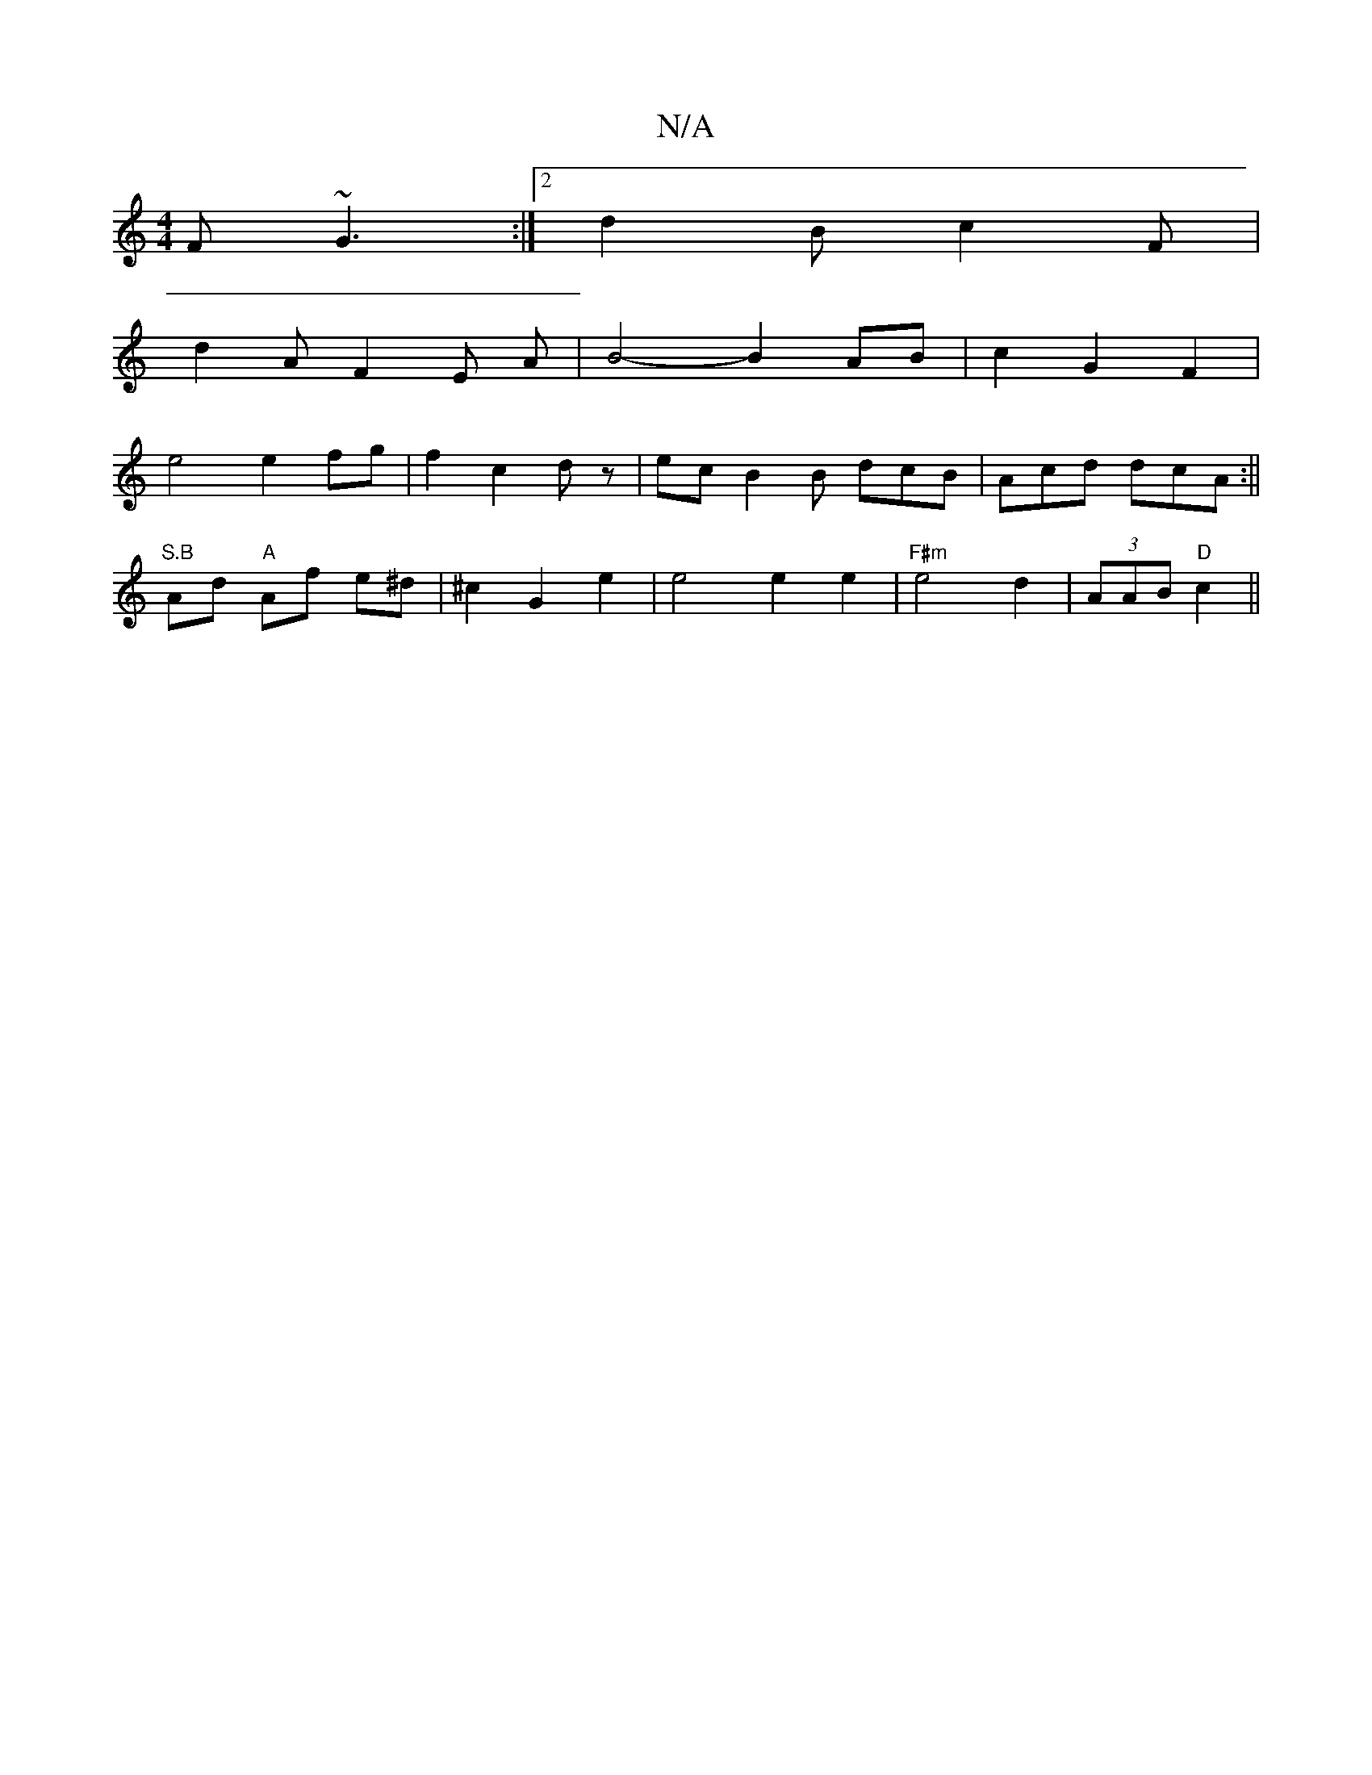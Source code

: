 X:1
T:N/A
M:4/4
R:N/A
K:Cmajor
F ~G3:|2 d2B c2F|
d2A F2E A|B4- B2 AB|c2G2F2|
e4 e2 fg|f2 c2 dz|ec B2 B dcB|Acd dcA:||
"S.B"Ad "A"Af e^d|^c2-- G2 e2|e4 e2 e2|"F#m" e4 d2|(3AAB "D"c2||

AG F4||
c:|
d2 B4 AB|F2A2 A2|A2 AB|
f3b fd | 
"